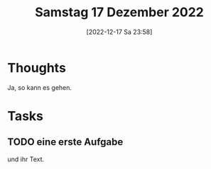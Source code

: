 #+title:      Samstag 17 Dezember 2022
#+date:       [2022-12-17 Sa 23:58]
#+filetags:   :journal:
#+identifier: 20221217T235809

* Thoughts
Ja, so kann es gehen.

* Tasks

** TODO eine erste Aufgabe
und ihr Text.

